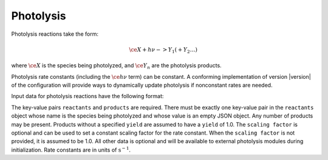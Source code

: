 Photolysis
==========

Photolysis reactions take the form:

.. math::

   \ce{X + h $\nu$ -> Y_1 ( + Y_2 \dots )}

where :math:`\ce{X}` is the species being photolyzed, and :math:`\ce{Y_n}` are the photolysis products.

Photolysis rate constants (including the :math:`\ce{h $\nu$}` term) can be constant. 
A conforming implementation of version |version| of the configuration will provide ways to dynamically update photolysis if nonconstant rates are needed.

Input data for photolysis reactions have the following format:

.. tab-set::

    .. tab-item:: YAML

        .. code-block:: yaml

            type: PHOTOLYSIS
            reactants:
                spec1: {}
            products:
                spec2: {}
                spec3:
                    yield: 0.65
                ...
            scaling factor: 1.2
            ...

    .. tab-item:: JSON

        .. code-block:: json

            {
                "type": "PHOTOLYSIS",
                "reactants": {
                    "spec1": {}
                },
                "products": {
                    "spec2": {},
                    "spec3": {
                        "yield": 0.65
                    },
                },
                "scaling factor": 1.2,
            }

The key-value pairs ``reactants`` and ``products`` are required.
There must be exactly one key-value pair in the ``reactants`` object whose name is the species being photolyzed and whose value is an empty JSON object.
Any number of products may be present. Products without a specified ``yield`` are assumed to have a ``yield`` of 1.0. 
The ``scaling factor`` is optional and can be used to set a constant scaling factor for the rate constant. 
When the ``scaling factor`` is not provided, it is assumed to be 1.0. All other data is optional and will be available to external photolysis modules during initialization.
Rate constants are in units of :math:`\mathrm{s}^{-1}`.
